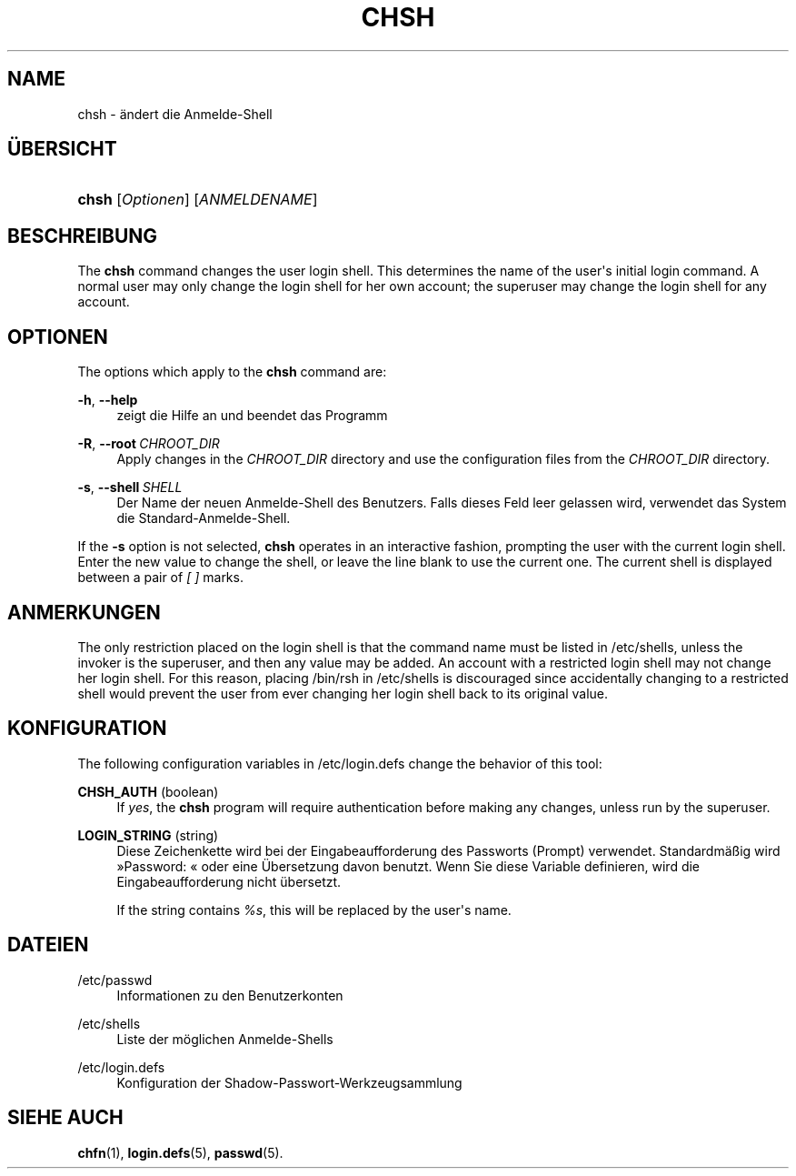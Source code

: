 '\" t
.\"     Title: chsh
.\"    Author: Julianne Frances Haugh
.\" Generator: DocBook XSL Stylesheets v1.79.1 <http://docbook.sf.net/>
.\"      Date: 23.01.2020
.\"    Manual: Dienstprogramme f\(:ur Benutzer
.\"    Source: shadow-utils 4.8.1
.\"  Language: German
.\"
.TH "CHSH" "1" "23.01.2020" "shadow\-utils 4\&.8\&.1" "Dienstprogramme f\(:ur Benutzer"
.\" -----------------------------------------------------------------
.\" * Define some portability stuff
.\" -----------------------------------------------------------------
.\" ~~~~~~~~~~~~~~~~~~~~~~~~~~~~~~~~~~~~~~~~~~~~~~~~~~~~~~~~~~~~~~~~~
.\" http://bugs.debian.org/507673
.\" http://lists.gnu.org/archive/html/groff/2009-02/msg00013.html
.\" ~~~~~~~~~~~~~~~~~~~~~~~~~~~~~~~~~~~~~~~~~~~~~~~~~~~~~~~~~~~~~~~~~
.ie \n(.g .ds Aq \(aq
.el       .ds Aq '
.\" -----------------------------------------------------------------
.\" * set default formatting
.\" -----------------------------------------------------------------
.\" disable hyphenation
.nh
.\" disable justification (adjust text to left margin only)
.ad l
.\" -----------------------------------------------------------------
.\" * MAIN CONTENT STARTS HERE *
.\" -----------------------------------------------------------------
.SH "NAME"
chsh \- \(:andert die Anmelde\-Shell
.SH "\(:UBERSICHT"
.HP \w'\fBchsh\fR\ 'u
\fBchsh\fR [\fIOptionen\fR] [\fIANMELDENAME\fR]
.SH "BESCHREIBUNG"
.PP
The
\fBchsh\fR
command changes the user login shell\&. This determines the name of the user\*(Aqs initial login command\&. A normal user may only change the login shell for her own account; the superuser may change the login shell for any account\&.
.SH "OPTIONEN"
.PP
The options which apply to the
\fBchsh\fR
command are:
.PP
\fB\-h\fR, \fB\-\-help\fR
.RS 4
zeigt die Hilfe an und beendet das Programm
.RE
.PP
\fB\-R\fR, \fB\-\-root\fR\ \&\fICHROOT_DIR\fR
.RS 4
Apply changes in the
\fICHROOT_DIR\fR
directory and use the configuration files from the
\fICHROOT_DIR\fR
directory\&.
.RE
.PP
\fB\-s\fR, \fB\-\-shell\fR\ \&\fISHELL\fR
.RS 4
Der Name der neuen Anmelde\-Shell des Benutzers\&. Falls dieses Feld leer gelassen wird, verwendet das System die Standard\-Anmelde\-Shell\&.
.RE
.PP
If the
\fB\-s\fR
option is not selected,
\fBchsh\fR
operates in an interactive fashion, prompting the user with the current login shell\&. Enter the new value to change the shell, or leave the line blank to use the current one\&. The current shell is displayed between a pair of
\fI[ ]\fR
marks\&.
.SH "ANMERKUNGEN"
.PP
The only restriction placed on the login shell is that the command name must be listed in
/etc/shells, unless the invoker is the superuser, and then any value may be added\&. An account with a restricted login shell may not change her login shell\&. For this reason, placing
/bin/rsh
in
/etc/shells
is discouraged since accidentally changing to a restricted shell would prevent the user from ever changing her login shell back to its original value\&.
.SH "KONFIGURATION"
.PP
The following configuration variables in
/etc/login\&.defs
change the behavior of this tool:
.PP
\fBCHSH_AUTH\fR (boolean)
.RS 4
If
\fIyes\fR, the
\fBchsh\fR
program will require authentication before making any changes, unless run by the superuser\&.
.RE
.PP
\fBLOGIN_STRING\fR (string)
.RS 4
Diese Zeichenkette wird bei der Eingabeaufforderung des Passworts (Prompt) verwendet\&. Standardm\(:a\(ssig wird \(FcPassword: \(Fo oder eine \(:Ubersetzung davon benutzt\&. Wenn Sie diese Variable definieren, wird die Eingabeaufforderung nicht \(:ubersetzt\&.
.sp
If the string contains
\fI%s\fR, this will be replaced by the user\*(Aqs name\&.
.RE
.SH "DATEIEN"
.PP
/etc/passwd
.RS 4
Informationen zu den Benutzerkonten
.RE
.PP
/etc/shells
.RS 4
Liste der m\(:oglichen Anmelde\-Shells
.RE
.PP
/etc/login\&.defs
.RS 4
Konfiguration der Shadow\-Passwort\-Werkzeugsammlung
.RE
.SH "SIEHE AUCH"
.PP
\fBchfn\fR(1),
\fBlogin.defs\fR(5),
\fBpasswd\fR(5)\&.

